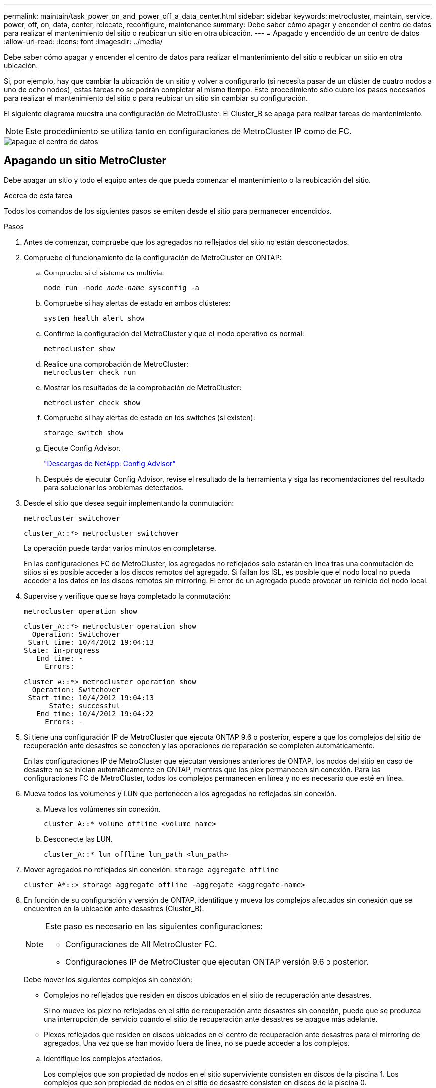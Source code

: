---
permalink: maintain/task_power_on_and_power_off_a_data_center.html 
sidebar: sidebar 
keywords: metrocluster, maintain, service, power, off, on, data, center, relocate, reconfigure, maintenance 
summary: Debe saber cómo apagar y encender el centro de datos para realizar el mantenimiento del sitio o reubicar un sitio en otra ubicación. 
---
= Apagado y encendido de un centro de datos
:allow-uri-read: 
:icons: font
:imagesdir: ../media/


[role="lead"]
Debe saber cómo apagar y encender el centro de datos para realizar el mantenimiento del sitio o reubicar un sitio en otra ubicación.

Si, por ejemplo, hay que cambiar la ubicación de un sitio y volver a configurarlo (si necesita pasar de un clúster de cuatro nodos a uno de ocho nodos), estas tareas no se podrán completar al mismo tiempo. Este procedimiento sólo cubre los pasos necesarios para realizar el mantenimiento del sitio o para reubicar un sitio sin cambiar su configuración.

El siguiente diagrama muestra una configuración de MetroCluster. El Cluster_B se apaga para realizar tareas de mantenimiento.


NOTE: Este procedimiento se utiliza tanto en configuraciones de MetroCluster IP como de FC.

image::power-on-off-data-center.gif[apague el centro de datos]



== Apagando un sitio MetroCluster

Debe apagar un sitio y todo el equipo antes de que pueda comenzar el mantenimiento o la reubicación del sitio.

.Acerca de esta tarea
Todos los comandos de los siguientes pasos se emiten desde el sitio para permanecer encendidos.

.Pasos
. Antes de comenzar, compruebe que los agregados no reflejados del sitio no están desconectados.
. Compruebe el funcionamiento de la configuración de MetroCluster en ONTAP:
+
.. Compruebe si el sistema es multivía:
+
`node run -node _node-name_ sysconfig -a`

.. Compruebe si hay alertas de estado en ambos clústeres:
+
`system health alert show`

.. Confirme la configuración del MetroCluster y que el modo operativo es normal:
+
`metrocluster show`

.. Realice una comprobación de MetroCluster: +
`metrocluster check run`
.. Mostrar los resultados de la comprobación de MetroCluster:
+
`metrocluster check show`

.. Compruebe si hay alertas de estado en los switches (si existen):
+
`storage switch show`

.. Ejecute Config Advisor.
+
https://mysupport.netapp.com/site/tools/tool-eula/activeiq-configadvisor["Descargas de NetApp: Config Advisor"]

.. Después de ejecutar Config Advisor, revise el resultado de la herramienta y siga las recomendaciones del resultado para solucionar los problemas detectados.


. Desde el sitio que desea seguir implementando la conmutación:
+
`metrocluster switchover`

+
[listing]
----
cluster_A::*> metrocluster switchover
----
+
La operación puede tardar varios minutos en completarse.

+
[]
====
En las configuraciones FC de MetroCluster, los agregados no reflejados solo estarán en línea tras una conmutación de sitios si es posible acceder a los discos remotos del agregado. Si fallan los ISL, es posible que el nodo local no pueda acceder a los datos en los discos remotos sin mirroring. El error de un agregado puede provocar un reinicio del nodo local.

====
. Supervise y verifique que se haya completado la conmutación:
+
`metrocluster operation show`

+
[listing]
----
cluster_A::*> metrocluster operation show
  Operation: Switchover
 Start time: 10/4/2012 19:04:13
State: in-progress
   End time: -
     Errors:

cluster_A::*> metrocluster operation show
  Operation: Switchover
 Start time: 10/4/2012 19:04:13
      State: successful
   End time: 10/4/2012 19:04:22
     Errors: -
----
. Si tiene una configuración IP de MetroCluster que ejecuta ONTAP 9.6 o posterior, espere a que los complejos del sitio de recuperación ante desastres se conecten y las operaciones de reparación se completen automáticamente.
+
En las configuraciones IP de MetroCluster que ejecutan versiones anteriores de ONTAP, los nodos del sitio en caso de desastre no se inician automáticamente en ONTAP, mientras que los plex permanecen sin conexión. Para las configuraciones FC de MetroCluster, todos los complejos permanecen en línea y no es necesario que esté en línea.

. Mueva todos los volúmenes y LUN que pertenecen a los agregados no reflejados sin conexión.
+
.. Mueva los volúmenes sin conexión.
+
[listing]
----
cluster_A::* volume offline <volume name>
----
.. Desconecte las LUN.
+
[listing]
----
cluster_A::* lun offline lun_path <lun_path>
----


. Mover agregados no reflejados sin conexión: `storage aggregate offline`
+
[listing]
----
cluster_A*::> storage aggregate offline -aggregate <aggregate-name>
----
. En función de su configuración y versión de ONTAP, identifique y mueva los complejos afectados sin conexión que se encuentren en la ubicación ante desastres (Cluster_B).
+
[NOTE]
====
Este paso es necesario en las siguientes configuraciones:

** Configuraciones de All MetroCluster FC.
** Configuraciones IP de MetroCluster que ejecutan ONTAP versión 9.6 o posterior.


====
+
Debe mover los siguientes complejos sin conexión:

+
--
** Complejos no reflejados que residen en discos ubicados en el sitio de recuperación ante desastres.
+
Si no mueve los plex no reflejados en el sitio de recuperación ante desastres sin conexión, puede que se produzca una interrupción del servicio cuando el sitio de recuperación ante desastres se apague más adelante.

** Plexes reflejados que residen en discos ubicados en el centro de recuperación ante desastres para el mirroring de agregados. Una vez que se han movido fuera de línea, no se puede acceder a los complejos.


--
+
.. Identifique los complejos afectados.
+
Los complejos que son propiedad de nodos en el sitio superviviente consisten en discos de la piscina 1. Los complejos que son propiedad de nodos en el sitio de desastre consisten en discos de la piscina 0.

+
[listing]
----
Cluster_A::> storage aggregate plex show -fields aggregate,status,is-online,Plex,pool
aggregate    plex  status        is-online pool
------------ ----- ------------- --------- ----
Node_B_1_aggr0 plex0 normal,active true     0
Node_B_1_aggr0 plex1 normal,active true     1

Node_B_2_aggr0 plex0 normal,active true     0
Node_B_2_aggr0 plex5 normal,active true     1

Node_B_1_aggr1 plex0 normal,active true     0
Node_B_1_aggr1 plex3 normal,active true     1

Node_B_2_aggr1 plex0 normal,active true     0
Node_B_2_aggr1 plex1 normal,active true     1

Node_A_1_aggr0 plex0 normal,active true     0
Node_A_1_aggr0 plex4 normal,active true     1

Node_A_1_aggr1 plex0 normal,active true     0
Node_A_1_aggr1 plex1 normal,active true     1

Node_A_2_aggr0 plex0 normal,active true     0
Node_A_2_aggr0 plex4 normal,active true     1

Node_A_2_aggr1 plex0 normal,active true     0
Node_A_2_aggr1 plex1 normal,active true     1
14 entries were displayed.

Cluster_A::>
----
+
Los plex afectados son los que son remotos al clúster A. La siguiente tabla muestra si los discos son locales o remotos en relación con el clúster A:

+
[cols="20,25,30,25"]
|===


| Nodo | Discos en el pool | ¿Los discos se deben establecer sin conexión? | Ejemplo de complejos que se van a mover fuera de línea 


 a| 
Nodo _A_1 y nodo _A_2
 a| 
Discos en el pool 0
 a| 
No Los discos son locales para el clúster A.
 a| 
-



 a| 
Discos en el pool 1
 a| 
Sí. Los discos son remotos para el clúster A.
 a| 
Node_A_1_aggr0/plex4

Node_A_1_aggr1/plex1

Node_A_2_aggr0/plex4

Node_A_2_aggr1/plex1



 a| 
Nodo _B_1 y nodo _B_2
 a| 
Discos en el pool 0
 a| 
Sí. Los discos son remotos para el clúster A.
 a| 
Node_B_1_aggr1/plex0

Node_B_1_aggr0/plex0

Node_B_2_aggr0/plex0

Node_B_2_aggr1/plex0



 a| 
Discos en el pool 1
 a| 
No Los discos son locales para el clúster A.
 a| 
-

|===
.. Mueva los complejos afectados sin conexión:
+
`storage aggregate plex offline`

+
[listing]
----
storage aggregate plex offline -aggregate Node_B_1_aggr0 -plex plex0
----
+

NOTE: Realice esto en todos los complejos que tienen discos remotos a Cluster_A.



. Desconectar los puertos de switch de forma persistente según el tipo de switch.
+

NOTE: Este paso solo es necesario para configuraciones de MetroCluster FC. Ignore este paso si la configuración es una configuración de IP de MetroCluster o una configuración de MetroCluster extendida con switches de back-end de FC.

+
[cols="25,75"]
|===


| Tipo de interruptor | Acción 


 a| 
Si los switches FC son switches Brocade...
 a| 
.. Utilice la `portcfgpersistentdisable _port_` comando para deshabilitar los puertos de forma persistente, como se muestra en el ejemplo siguiente. Esto se debe hacer en ambos conmutadores del sitio superviviente.
+
[listing]
----

 Switch_A_1:admin> portcfgpersistentdisable 14
 Switch_A_1:admin> portcfgpersistentdisable 15
 Switch_A_1:admin>
----
.. Compruebe que los puertos están deshabilitados mediante el `switchshow` comando que se muestra en el ejemplo siguiente:
+
[listing]
----

 Switch_A_1:admin> switchshow
 switchName:	Switch_A_1
 switchType:	109.1
 switchState:	Online
 switchMode:	Native
 switchRole:	Principal
 switchDomain:	2
 switchId:	fffc02
 switchWwn:	10:00:00:05:33:88:9c:68
 zoning:		ON (T5_T6)
 switchBeacon:	OFF
 FC Router:	OFF
 FC Router BB Fabric ID:	128
 Address Mode:	0

  Index Port Address Media Speed State     Proto
  ==============================================
   ...
   14  14   020e00   id    16G   No_Light    FC  Disabled (Persistent)
   15  15   020f00   id    16G   No_Light    FC  Disabled (Persistent)
   ...
 Switch_A_1:admin>
----




 a| 
Si los switches FC son switches Cisco...
 a| 
.. Utilice la `interface` comando para deshabilitar los puertos de forma persistente. En el ejemplo siguiente se muestran los puertos 14 y 15 que se están deshabilitando:
+
[listing]
----

 Switch_A_1# conf t
 Switch_A_1(config)# interface fc1/14-15
 Switch_A_1(config)# shut

 Switch_A_1(config-if)# end
 Switch_A_1# copy running-config startup-config
----
.. Compruebe que el puerto del switch esté deshabilitado mediante el `show interface brief` comando como se muestra en el ejemplo siguiente:
+
[listing]
----

 Switch_A_1# show interface brief
 Switch_A_1
----


|===
. Apague el sitio.
+
El siguiente equipo debe estar apagado sin un orden específico:

+
|===


| Tipo de configuración | Equipo a apagar 


 a| 
En una configuración IP de MetroCluster, apague...
 a| 
** Switches IP de MetroCluster
** Controladoras de almacenamiento
** Bandejas de almacenamiento




 a| 
En una configuración FC de MetroCluster, apague...
 a| 
** Switches FC de MetroCluster
** Controladoras de almacenamiento
** Bandejas de almacenamiento
** Puentes ATTO (si existe)


|===




== Reubicación del sitio de alimentación fuera del MetroCluster

[role="lead"]
Una vez apagado el sitio, puede comenzar a realizar tareas de mantenimiento. Este procedimiento es el mismo, tanto si se reubican los componentes de MetroCluster dentro del mismo centro de datos como si se reubican a otro centro de datos.

* El hardware debe cablearse del mismo modo que el sitio anterior.
* Si la velocidad, longitud o número del enlace entre switches (ISL) ha cambiado, todos ellos deben volver a configurarse.


.Pasos
. Asegúrese de que el cableado de todos los componentes está bien grabado para que se pueda volver a conectar correctamente en la nueva ubicación.
. Reubicar físicamente todo el hardware, las controladoras de almacenamiento, los switches FC e IP, FiberBridges y las bandejas de almacenamiento.
. Configure los puertos ISL y compruebe la conectividad entre sitios.
+
.. Encienda los switches FC e IP.
+

NOTE: *No* encienda ningún otro equipo.

.. Habilite los puertos.
+

NOTE: Este paso solo es necesario en las configuraciones de MetroCluster FC. Puede omitir este paso si la configuración es una configuración de MetroCluster IP.

+
Habilite los puertos según los tipos de switch correctos en la siguiente tabla:

+
[cols="35,65"]
|===


| Tipo de interruptor | Comando 


 a| 
Si los switches FC son switches Brocade...
 a| 
... Utilice la `portcfgpersistentenable _port number_` comando para habilitar el puerto de forma persistente. Esto se debe hacer en ambos conmutadores del sitio superviviente.
+
En el ejemplo siguiente se muestran los puertos 14 y 15 activados en Switch_A_1.

+
[listing]
----
switch_A_1:admin> portcfgpersistentenable 14
switch_A_1:admin> portcfgpersistentenable 15
switch_A_1:admin>
----
... Compruebe que el puerto del switch esté activado: `switchshow`
+
En el siguiente ejemplo, se muestra que los puertos 14 y 15 están habilitados:

+
[listing]
----
switch_A_1:admin> switchshow
switchName:	Switch_A_1
switchType:	109.1

switchState:	Online
switchMode:	Native
switchRole:	Principal
switchDomain:	2
switchId:	fffc02
switchWwn:	10:00:00:05:33:88:9c:68
zoning:		ON (T5_T6)
switchBeacon:	OFF
FC Router:	OFF
FC Router BB Fabric ID:	128
Address Mode:	0

Index Port Address Media Speed State     Proto
==============================================
 ...
 14  14   020e00   id    16G   Online      FC  E-Port  10:00:00:05:33:86:89:cb "Switch_A_1"
 15  15   020f00   id    16G   Online      FC  E-Port  10:00:00:05:33:86:89:cb "Switch_A_1" (downstream)
 ...
switch_A_1:admin>
----




 a| 
Si los switches FC son switches Cisco...
 a| 
... Introduzca el `interface` comando para habilitar el puerto.
+
En el ejemplo siguiente se muestran los puertos 14 y 15 activados en Switch_A_1.

+
[listing]
----

 switch_A_1# conf t
 switch_A_1(config)# interface fc1/14-15
 switch_A_1(config)# no shut
 switch_A_1(config-if)# end
 switch_A_1# copy running-config startup-config
----
... Compruebe que el puerto del switch esté activado: `show interface brief`
+
[listing]
----

 switch_A_1# show interface brief
 switch_A_1#
----


|===


. Utilice herramientas en los switches (según estén disponibles) para verificar la conectividad entre sitios.
+

NOTE: Sólo debe continuar si los enlaces están correctamente configurados y estables.

. Vuelva a desactivar los vínculos si se encuentran estables.
+
Deshabilite los puertos según se vaya a utilizar los switches Brocade o Cisco como se muestra en la siguiente tabla:

+
[cols="35,65"]
|===


| Tipo de interruptor | Comando 


 a| 
Si los switches FC son switches Brocade...
 a| 
.. Introduzca el `portcfgpersistentdisable _port number_` comando para deshabilitar el puerto de forma persistente.
+
Esto se debe hacer en ambos conmutadores del sitio superviviente. En el ejemplo siguiente se muestran los puertos 14 y 15 desactivados en Switch_A_1:

+
[listing]
----

 switch_A_1:admin> portpersistentdisable 14
 switch_A_1:admin> portpersistentdisable 15
 switch_A_1:admin>
----
.. Compruebe que el puerto del switch está deshabilitado: `switchshow`
+
En el siguiente ejemplo, se muestra que los puertos 14 y 15 están deshabilitados:

+
[listing]
----
switch_A_1:admin> switchshow
switchName:	Switch_A_1
switchType:	109.1
switchState:	Online
switchMode:	Native
switchRole:	Principal
switchDomain:	2
switchId:	fffc02
switchWwn:	10:00:00:05:33:88:9c:68
zoning:		ON (T5_T6)
switchBeacon:	OFF
FC Router:	OFF
FC Router BB Fabric ID:	128
Address Mode:	0

 Index Port Address Media Speed State     Proto
 ==============================================
  ...
  14  14   020e00   id    16G   No_Light    FC  Disabled (Persistent)
  15  15   020f00   id    16G   No_Light    FC  Disabled (Persistent)
  ...
switch_A_1:admin>
----




 a| 
Si los switches FC son switches Cisco...
 a| 
.. Desactive el puerto mediante el `interface` comando.
+
En el ejemplo siguiente se muestran los puertos fc1/14 y fc1/15 desactivados en el switch A_1:

+
[listing]
----
switch_A_1# conf t

switch_A_1(config)# interface fc1/14-15
switch_A_1(config)# shut
switch_A_1(config-if)# end
switch_A_1# copy running-config startup-config
----
.. Compruebe que el puerto del switch esté deshabilitado mediante el `show interface brief` comando.
+
[listing]
----

  switch_A_1# show interface brief
  switch_A_1#
----


|===




== Encienda la configuración de MetroCluster y vuelva al funcionamiento normal

[role="lead"]
Tras completar el mantenimiento o mover el sitio, debe encender el sitio y restablecer la configuración de MetroCluster.

.Acerca de esta tarea
Todos los comandos de los pasos siguientes se emiten en el sitio que se enciende.

.Pasos
. Encienda los switches.
+
Los interruptores deben encenderse primero. Es posible que se hayan encendido durante el paso anterior si se reubicó el sitio.

+
.. Vuelva a configurar el enlace entre switches (ISL) si es necesario o si no se ha completado como parte de la reubicación.
.. Habilite el ISL si se ha completado la delimitación.
.. Verifique el ISL.


. Encienda las controladoras de almacenamiento.
. Encienda las bandejas y deje que haya tiempo suficiente para que se encicien por completo.
. Encienda los puentes FiberBridge.
+

NOTE: Puede omitir este paso si la configuración es una configuración de MetroCluster IP.

+
.. En los switches FC, compruebe que los puertos que conectan los puentes están conectados.
+
Puede utilizar un comando como `switchshow` Para los switches Brocade, y. `show interface brief` Para switches Cisco.

.. Verifique que las estanterías y los discos de los puentes estén claramente visibles.
+
Puede utilizar un comando como `sastargets` En la interfaz de línea de comandos de ATTO (CLI).



. Habilite los ISL en los switches FC.
+

NOTE: Omitir este paso si la configuración es una configuración de IP de MetroCluster.

+
Habilite los puertos según si utiliza switches Brocade o Cisco, como se muestra en la siguiente tabla:

+
[cols="25,75"]
|===


| Tipo de interruptor | Comando 


 a| 
Si los switches FC son switches Brocade...
 a| 
.. Introduzca el `portcfgpersistentenable _port_` comando para habilitar los puertos de forma persistente. Esto se debe hacer en ambos conmutadores del sitio superviviente.
+
En el ejemplo siguiente se muestran los puertos 14 y 15 activados en Switch_A_1:

+
[listing]
----

 Switch_A_1:admin> portcfgpersistentenable 14
 Switch_A_1:admin> portcfgpersistentenable 15
 Switch_A_1:admin>
----
.. Compruebe que el puerto del switch está activado con el signo +
`switchshow` comando:
+
[listing]
----
switch_A_1:admin> switchshow
 switchName:	Switch_A_1
 switchType:	109.1
 switchState:	Online
 switchMode:	Native
 switchRole:	Principal
 switchDomain:	2
 switchId:	fffc02
 switchWwn:	10:00:00:05:33:88:9c:68
 zoning:		ON (T5_T6)
 switchBeacon:	OFF
 FC Router:	OFF
 FC Router BB Fabric ID:	128
 Address Mode:	0

  Index Port Address Media Speed State     Proto
  ==============================================
   ...
   14  14   020e00   id    16G   Online      FC  E-Port  10:00:00:05:33:86:89:cb "Switch_A_1"
   15  15   020f00   id    16G   Online      FC  E-Port  10:00:00:05:33:86:89:cb "Switch_A_1" (downstream)
   ...
 switch_A_1:admin>
----




 a| 
Si los switches FC son switches Cisco...
 a| 
.. Utilice la `interface` comando para habilitar los puertos.
+
En el ejemplo siguiente se muestra el puerto fc1/14 y fc1/15 habilitados en el switch A_1:

+
[listing]
----

 switch_A_1# conf t
 switch_A_1(config)# interface fc1/14-15
 switch_A_1(config)# no shut
 switch_A_1(config-if)# end
 switch_A_1# copy running-config startup-config
----
.. Compruebe que el puerto del switch está deshabilitado:
+
[listing]
----
switch_A_1# show interface brief
switch_A_1#
----


|===
. Compruebe que el almacenamiento ya está visible.
+
Seleccione el método apropiado para determinar si el almacenamiento es visible en función de si tiene una configuración de MetroCluster IP o FC:

+
[cols="35,65"]
|===


| Si la configuración es... | Realice este paso... 


 a| 
Configuración de IP de MetroCluster
 a| 
Compruebe que el almacenamiento local esté visible desde el modo de mantenimiento del nodo.



 a| 
Configuración de FC de MetroCluster
 a| 
Compruebe que el almacenamiento está visible en el sitio superviviente. Vuelva a conectar los complejos sin conexión. Esto reinicia las operaciones de resincronización y vuelve a establecer el SyncMirror.

|===
. Restablezca la configuración de MetroCluster.
+
Siga las instrucciones de link:https://docs.netapp.com/us-en/ontap-metrocluster/disaster-recovery/concept_dr_workflow.html["Gestión y recuperación ante desastres de MetroCluster"] Para llevar a cabo operaciones de reparación y conmutación de estado de acuerdo con su configuración de MetroCluster.


